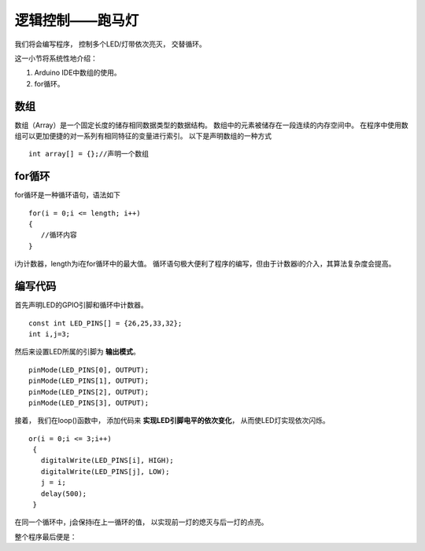 .. _doc_tutorial_basic_03_marquee:

逻辑控制——跑马灯
==================================================

我们将会编写程序，
控制多个LED/灯带依次亮灭，
交替循环。

这一小节将系统性地介绍：

1. Arduino IDE中数组的使用。
2. for循环。

数组
~~~~~~~~~~~~~~~~~~~~~
数组（Array）是一个固定长度的储存相同数据类型的数据结构。
数组中的元素被储存在一段连续的内存空间中。
在程序中使用数组可以更加便捷的对一系列有相同特征的变量进行索引。
以下是声明数组的一种方式
::

   int array[] = {};//声明一个数组

for循环
~~~~~~~~~~~~~~~~~~~~~
for循环是一种循环语句，语法如下
::

   for(i = 0;i <= length; i++)
   {     
      //循环内容
   }

i为计数器，length为i在for循环中的最大值。
循环语句极大便利了程序的编写，但由于计数器i的介入，其算法复杂度会提高。

编写代码
~~~~~~~~~~~~~~~~~~~~~

首先声明LED的GPIO引脚和循环中计数器。

::

   const int LED_PINS[] = {26,25,33,32};
   int i,j=3;


然后来设置LED所属的引脚为 **输出模式**。

::

   pinMode(LED_PINS[0], OUTPUT);
   pinMode(LED_PINS[1], OUTPUT);
   pinMode(LED_PINS[2], OUTPUT);
   pinMode(LED_PINS[3], OUTPUT);

接着，
我们在loop()函数中，
添加代码来 **实现LED引脚电平的依次变化**，
从而使LED灯实现依次闪烁。

::

   or(i = 0;i <= 3;i++)
    {
      digitalWrite(LED_PINS[i], HIGH);
      digitalWrite(LED_PINS[j], LOW);
      j = i;
      delay(500);
    }

在同一个循环中，j会保持i在上一循环的值，
以实现前一灯的熄灭与后一灯的点亮。

整个程序最后便是：

.. code-block:: arduino
   :linenos:

   const int LED_PINS[] = {26,25,33,32};
   int i,j=3;
   void setup() {
      pinMode(LED_PINS[0], OUTPUT);
      pinMode(LED_PINS[1], OUTPUT);
      pinMode(LED_PINS[2], OUTPUT);
      pinMode(LED_PINS[3], OUTPUT);
   }

   void loop() {
      for(i = 0;i <= 3;i++)
      {
         digitalWrite(LED_PINS[i], HIGH);
         digitalWrite(LED_PINS[j], LOW);
         j = i;
         delay(500);
      }
   }  
